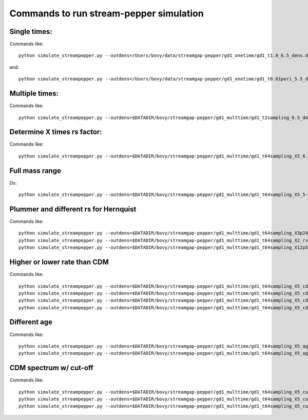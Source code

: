 Commands to run stream-pepper simulation
==========================================

Single times:
-------------

Commands like::

	 python simulate_streampepper.py --outdens=/Users/bovy/data/streamgap-pepper/gd1_onetime/gd1_t1.0_6.5_dens.dat --outomega=/Users/bovy/data/streamgap-pepper/gd1_onetime/gd1_t1.0_6.5_omega.dat -t 1. -M 6.5 --dt=10.

and::

	 python simulate_streampepper.py --outdens=/Users/bovy/data/streamgap-pepper/gd1_onetime/gd1_t0.81peri_5.5_dens.dat --outomega=/Users/bovy/data/streamgap-pepper/gd1_onetime/gd1_t0.81peri_5.5_omega.dat -t 0.81 -M 5.5 --dt=10.

Multiple times:
----------------

Commands like::

	 python simulate_streampepper.py --outdens=$DATADIR/bovy/streamgap-pepper/gd1_multtime/gd1_t2sampling_6.5_dens.dat --outomega=$DATADIR/bovy/streamgap-pepper/gd1_multtime/gd1_t2sampling_6.5_omega.dat -t 2sampling -M 6.5 --dt=10.


Determine X times rs factor:
----------------------------

Commands like::

	 python simulate_streampepper.py --outdens=$DATADIR/bovy/streamgap-pepper/gd1_multtime/gd1_t64sampling_X5_6.5_dens.dat --outomega=$DATADIR/bovy/streamgap-pepper/gd1_multtime/gd1_t64sampling_X5_6.5_omega.dat -t 64sampling -M 6.5 --dt=10. -X 5.

Full mass range
---------------

Do::

	python simulate_streampepper.py --outdens=$DATADIR/bovy/streamgap-pepper/gd1_multtime/gd1_t64sampling_X5_5-9_dens.dat --outomega=$DATADIR/bovy/streamgap-pepper/gd1_multtime/gd1_t64sampling_X5_5-9_omega.dat -t 64sampling -M 5,9 --dt=350. -X 5.

Plummer and different rs for Hernquist
---------------------------------------

Commands like::

	python simulate_streampepper.py --outdens=$DATADIR/bovy/streamgap-pepper/gd1_multtime/gd1_t64sampling_X3p24_plum_5-9_dens.dat --outomega=$DATADIR/bovy/streamgap-pepper/gd1_multtime/gd1_t64sampling_X3p24_plum_5-9_omega.dat -t 64sampling -M 5,9 --dt=1000. -X 3.24 --plummer
	python simulate_streampepper.py --outdens=$DATADIR/bovy/streamgap-pepper/gd1_multtime/gd1_t64sampling_X2_rsfac2p5_5-9_dens.dat --outomega=$DATADIR/bovy/streamgap-pepper/gd1_multtime/gd1_t64sampling_X2_rsfac2p5_5-9_omega.dat -t 64sampling -M 5,9 --dt=1000. -X 2. --rsfac=2.5
	python simulate_streampepper.py --outdens=$DATADIR/bovy/streamgap-pepper/gd1_multtime/gd1_t64sampling_X12p5_rsfacp4_5-9_dens.dat --outomega=$DATADIR/bovy/streamgap-pepper/gd1_multtime/gd1_t64sampling_X12p5_rsfacp4_5-9_omega.dat -t 64sampling -M 5,9 --dt=1000. -X 12.5 --rsfac=0.4

Higher or lower rate than CDM
------------------------------

Commands like::

	 python simulate_streampepper.py --outdens=$DATADIR/bovy/streamgap-pepper/gd1_multtime/gd1_t64sampling_X5_cdm3_5-9_dens.dat --outomega=$DATADIR/bovy/streamgap-pepper/gd1_multtime/gd1_t64sampling_X5_cdm3_5-9_omega.dat -t 64sampling -M 5,9 --dt=350. -X 5. --timescdm=3.
	 python simulate_streampepper.py --outdens=$DATADIR/bovy/streamgap-pepper/gd1_multtime/gd1_t64sampling_X5_cdmp33_5-9_dens.dat --outomega=$DATADIR/bovy/streamgap-pepper/gd1_multtime/gd1_t64sampling_X5_cdmp33_5-9_omega.dat -t 64sampling -M 5,9 --dt=350. -X 5. --timescdm=0.33333333333
	 python simulate_streampepper.py --outdens=$DATADIR/bovy/streamgap-pepper/gd1_multtime/gd1_t64sampling_X5_cdm10_5-9_dens.dat --outomega=$DATADIR/bovy/streamgap-pepper/gd1_multtime/gd1_t64sampling_X5_cdm10_5-9_omega.dat -t 64sampling -M 5,9 --dt=1000. -X 5. --timescdm=10.
	 python simulate_streampepper.py --outdens=$DATADIR/bovy/streamgap-pepper/gd1_multtime/gd1_t64sampling_X5_cdmp1_5-9_dens.dat --outomega=$DATADIR/bovy/streamgap-pepper/gd1_multtime/gd1_t64sampling_X5_cdmp1_5-9_omega.dat -t 64sampling -M 5,9 --dt=1000. -X 5. --timescdm=0.1

Different age
--------------

Commands like::

	 python simulate_streampepper.py --outdens=$DATADIR/bovy/streamgap-pepper/gd1_multtime/gd1_t64sampling_X5_age4p5_5-9_dens.dat --outomega=$DATADIR/bovy/streamgap-pepper/gd1_multtime/gd1_t64sampling_X5_age4p5_5-9_omega.dat -t 64sampling -M 5,9 --dt=900. -X 5. --age=4.5
	 python simulate_streampepper.py --outdens=$DATADIR/bovy/streamgap-pepper/gd1_multtime/gd1_t64sampling_X5_age4p5_cdm2_5-9_dens.dat --outomega=$DATADIR/bovy/streamgap-pepper/gd1_multtime/gd1_t64sampling_X5_age4p5_cdm2_5-9_omega.dat -t 64sampling -M 5,9 --dt=900. -X 5. --age=4.5 --timescdm=2.

CDM spectrum w/ cut-off
-----------------------

Commands like::

	 python simulate_streampepper.py --outdens=$DATADIR/bovy/streamgap-pepper/gd1_multtime/gd1_t64sampling_X5_cutoff5p5_5-9_dens.dat --outomega=$DATADIR/bovy/streamgap-pepper/gd1_multtime/gd1_t64sampling_X5_cutoff5p5_5-9_omega.dat -t 64sampling -M 5,9 --dt=800. -X 5. --cutoff=5.5
	 python simulate_streampepper.py --outdens=$DATADIR/bovy/streamgap-pepper/gd1_multtime/gd1_t64sampling_X5_cutoff6p5_5-9_dens.dat --outomega=$DATADIR/bovy/streamgap-pepper/gd1_multtime/gd1_t64sampling_X5_cutoff6p5_5-9_omega.dat -t 64sampling -M 5,9 --dt=800. -X 5. --cutoff=6.5
	 python simulate_streampepper.py --outdens=$DATADIR/bovy/streamgap-pepper/gd1_multtime/gd1_t64sampling_X5_cutoff7p5_5-9_dens.dat --outomega=$DATADIR/bovy/streamgap-pepper/gd1_multtime/gd1_t64sampling_X5_cutoff7p5_5-9_omega.dat -t 64sampling -M 5,9 --dt=800. -X 5. --cutoff=7.5

